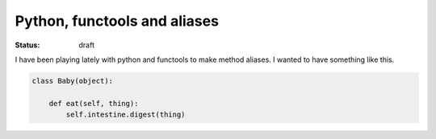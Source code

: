 Python, functools and aliases
#############################

:status: draft

I have been playing lately with python and functools to make method aliases. I
wanted to have something like this.

.. code-block:: python

    class Baby(object):
        
        def eat(self, thing):
            self.intestine.digest(thing)
